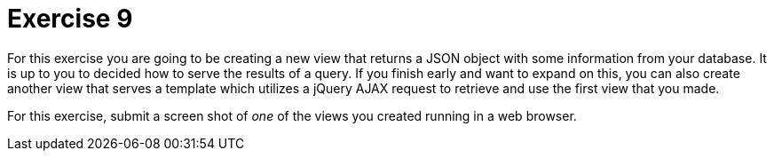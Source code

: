 = Exercise 9

For this exercise you are going to be creating a new view that returns a JSON
object with some information from your database. It is up to you to decided
how to serve the results of a query. If you finish early and want to expand
on this, you can also create another view that serves a template which utilizes
a jQuery AJAX request to retrieve and use the first view that you made.

For this exercise, submit a screen shot of _one_ of the views you created
running in a web browser.
